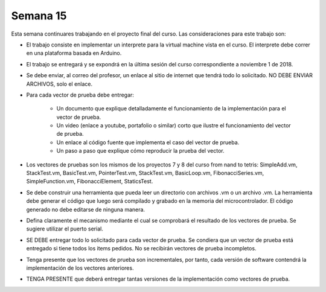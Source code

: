 Semana 15
===========
Esta semana continuares trabajando en el proyecto final del curso. Las consideraciones para este trabajo son:

* El trabajo consiste en implementar un interprete para la virtual machine vista en el curso. El interprete 
  debe correr en una plataforma basada en Arduino.

* El trabajo se entregará y se expondrá en la última sesión del curso correspondiente a noviembre 1 de 2018.

* Se debe enviar, al correo del profesor, un enlace al sitio de internet que tendrá todo lo solicitado. 
  NO DEBE ENVIAR ARCHIVOS, solo el enlace.   

* Para cada vector de prueba debe entregar:

    * Un documento que explique detalladamente el funcionamiento de la implementación para el vector de prueba.
    * Un video (enlace a youtube, portafolio o similar) corto que ilustre el funcionamiento del vector de prueba.
    * Un enlace al código fuente que implementa el caso del vector de prueba.
    * Un paso a paso que explique cómo reproducir la prueba del vector.

* Los vectores de pruebas son los mismos de los proyectos 7 y 8 del curso from nand to tetris: SimpleAdd.vm, StackTest.vm, 
  BasicTest.vm, PointerTest.vm, StackTest.vm, BasicLoop.vm, FibonacciSeries.vm, SimpleFunction.vm, FibonacciElement, 
  StaticsTest.

* Se debe construir una herramienta que pueda leer un directorio con archivos .vm o un archivo .vm. La herramienta 
  debe generar el código que luego será compilado y grabado en la memoria del microcontrolador. El código generado 
  no debe editarse de ninguna manera.

* Defina claramente el mecanismo mediante el cual se comprobará el resultado de los vectores de prueba. Se sugiere 
  utilizar el puerto serial.

* SE DEBE entregar todo lo solicitado para cada vector de prueba. Se condiera que un vector de prueba está entregado si
  tiene todos los items pedidos. No se recibirán vectores de prueba incompletos.

* Tenga presente que los vectores de prueba son incrementales, por tanto, cada versión de software contendrá la
  implementación de los vectores anteriores.

* TENGA PRESENTE que deberá entregar tantas versiones de la implementación como vectores de prueba.
